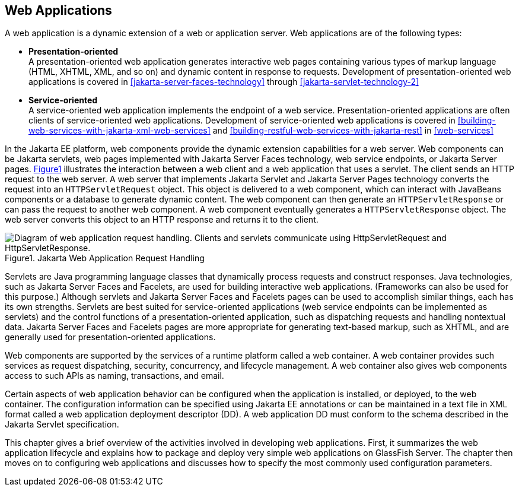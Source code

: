 == Web Applications

A web application is a dynamic extension of a web or application
server. Web applications are of the following types:

* *Presentation-oriented* +
A presentation-oriented web application generates interactive web pages
containing various types of markup language (HTML, XHTML, XML, and so
on) and dynamic content in response to requests. Development of
presentation-oriented web applications is covered in
xref:jakarta-server-faces-technology[xrefstyle=full] through
xref:jakarta-servlet-technology-2[xrefstyle=full]

* *Service-oriented* +
A service-oriented web application implements the endpoint of a web
service. Presentation-oriented applications are often clients of
service-oriented web applications. Development of service-oriented web
applications is covered in
xref:building-web-services-with-jakarta-xml-web-services[xrefstyle=full]
and
xref:building-restful-web-services-with-jakarta-rest[xrefstyle=full] in
xref:web-services[xrefstyle=full]

In the Jakarta EE platform, web components provide the dynamic
extension capabilities for a web server. Web components can be Jakarta
servlets, web pages implemented with Jakarta Server Faces technology,
web service endpoints, or Jakarta Server pages. 
xref:jakarta-web-application-request-handling[xrefstyle=short]
illustrates the interaction between a web client and a web application
that uses a servlet. The client sends an HTTP request to the web
server. A web server that implements Jakarta Servlet and Jakarta Server
Pages technology converts the request into an `HTTPServletRequest`
object. This object is delivered to a web component, which can interact
with JavaBeans components or a database to generate dynamic content.
The web component can then generate an `HTTPServletResponse` or can
pass the request to another web component. A web component eventually
generates a `HTTPServletResponse` object. The web server converts this
object to an HTTP response and returns it to the client.

[[jakarta-web-application-request-handling]]
image::jakartaeett_dt_013.svg["Diagram of web application request handling. Clients and servlets communicate using HttpServletRequest and HttpServletResponse.", caption='{figure-caption}{counter:figure-number}. ', title="Jakarta Web Application Request Handling"]

Servlets are Java programming language classes that dynamically process
requests and construct responses. Java technologies, such as Jakarta
Server Faces and Facelets, are used for building interactive web
applications. (Frameworks can also be used for this purpose.) Although
servlets and Jakarta Server Faces and Facelets pages can be used to
accomplish similar things, each has its own strengths. Servlets are
best suited for service-oriented applications (web service endpoints
can be implemented as servlets) and the control functions of a
presentation-oriented application, such as dispatching requests and
handling nontextual data. Jakarta Server Faces and Facelets pages are
more appropriate for generating text-based markup, such as XHTML, and
are generally used for presentation-oriented applications.

Web components are supported by the services of a runtime platform
called a web container. A web container provides such services as
request dispatching, security, concurrency, and lifecycle management. A
web container also gives web components access to such APIs as naming,
transactions, and email.

Certain aspects of web application behavior can be configured when the
application is installed, or deployed, to the web container. The
configuration information can be specified using Jakarta EE annotations
or can be maintained in a text file in XML format called a web
application deployment descriptor (DD). A web application DD must
conform to the schema described in the Jakarta Servlet specification.

This chapter gives a brief overview of the activities involved in
developing web applications. First, it summarizes the web application
lifecycle and explains how to package and deploy very simple web
applications on GlassFish Server. The chapter then moves on to
configuring web applications and discusses how to specify the most
commonly used configuration parameters.
